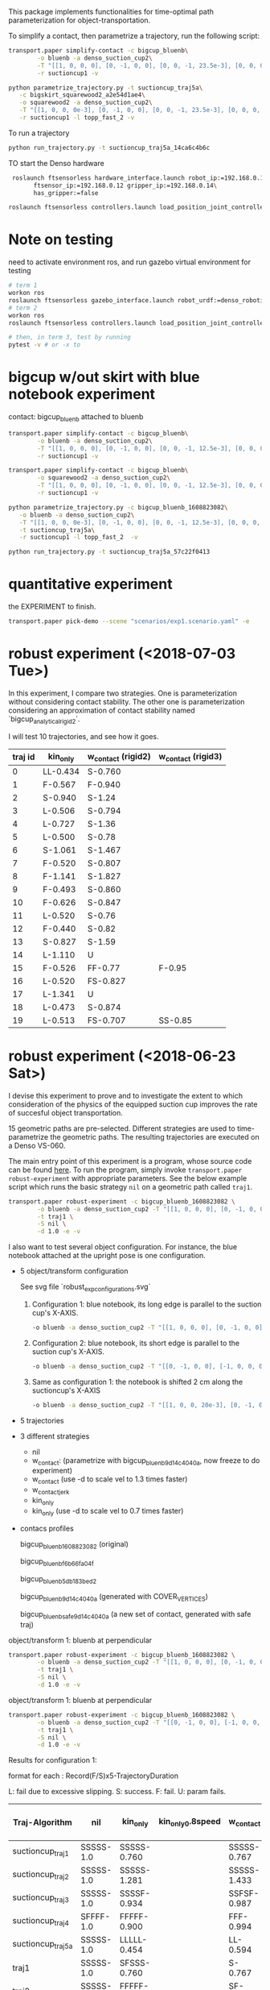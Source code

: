 This package implements functionalities for time-optimal path
parameterization for object-transportation.

To simplify a contact, then parametrize a trajectory, run the
following script:
#+BEGIN_SRC sh
  transport.paper simplify-contact -c bigcup_bluenb\
		  -o bluenb -a denso_suction_cup2\
		  -T "[[1, 0, 0, 0], [0, -1, 0, 0], [0, 0, -1, 23.5e-3], [0, 0, 0, 1]]"\
		  -r suctioncup1 -v

  python parametrize_trajectory.py -t suctioncup_traj5a\
	 -c bigskirt_squarewood2_a2e54d1ae4\
	 -o squarewood2 -a denso_suction_cup2\
	 -T "[[1, 0, 0, 0e-3], [0, -1, 0, 0], [0, 0, -1, 23.5e-3], [0, 0, 0, 1]]"\
	 -r suctioncup1 -l topp_fast_2 -v
#+END_SRC

To run a trajectory
#+BEGIN_SRC sh
  python run_trajectory.py -t suctioncup_traj5a_14ca6c4b6c
#+END_SRC

TO start the Denso hardware
#+BEGIN_SRC sh
  roslaunch ftsensorless hardware_interface.launch robot_ip:=192.168.0.11\
	    ftsensor_ip:=192.168.0.12 gripper_ip:=192.168.0.14\
	    has_gripper:=false

 roslaunch ftsensorless controllers.launch load_position_joint_controller:=true

#+END_SRC


* Note on testing

  need to activate environment ros, and run gazebo virtual environment for testing

  #+BEGIN_SRC sh
    # term 1
    workon ros
    roslaunch ftsensorless gazebo_interface.launch robot_urdf:=denso_robotiq_85_gripper_pin  
    # term 2
    workon ros
    roslaunch ftsensorless controllers.launch load_position_joint_controller:=true

    # then, in term 3, test by running
    pytest -v # or -x to 
  #+END_SRC
  
* bigcup w/out skirt with blue notebook experiment
  contact: bigcup_bluenb
  attached to bluenb

  #+BEGIN_SRC sh
    transport.paper simplify-contact -c bigcup_bluenb\
		    -o bluenb -a denso_suction_cup2\
		    -T "[[1, 0, 0, 0], [0, -1, 0, 0], [0, 0, -1, 12.5e-3], [0, 0, 0, 1]]"\
		    -r suctioncup1 -v

    transport.paper simplify-contact -c bigcup_bluenb\
		    -o squarewood2 -a denso_suction_cup2\
		    -T "[[1, 0, 0, 0], [0, -1, 0, 0], [0, 0, -1, 12.5e-3], [0, 0, 0, 1]]"\
		    -r suctioncup1 -v

    python parametrize_trajectory.py -c bigcup_bluenb_1608823082\
	   -o bluenb -a denso_suction_cup2\
	   -T "[[1, 0, 0, 0e-3], [0, -1, 0, 0], [0, 0, -1, 12.5e-3], [0, 0, 0, 1]]"\
	   -t suctioncup_traj5a\
	   -r suctioncup1 -l topp_fast_2  -v

    python run_trajectory.py -t suctioncup_traj5a_57c22f0413

  #+END_SRC
  
* quantitative experiment
  
  the EXPERIMENT to finish.

  #+BEGIN_SRC sh
  transport.paper pick-demo --scene "scenarios/exp1.scenario.yaml" -e 
  #+END_SRC
* robust experiment (<2018-07-03 Tue>)

  In this experiment, I compare two strategies. One is
  parameterization without considering contact stability. The other
  one is parameterization considering an approximation of contact
  stability named `bigcup_analytical_rigid2`.

  I will test 10 trajectories, and see how it goes.
  
  | traj id | kin_only | w_contact (rigid2) | w_contact (rigid3) |
  |---------+----------+--------------------+--------------------|
  |       0 | LL-0.434 | S-0.760            |                    |
  |       1 | F-0.567  | F-0.940            |                    |
  |       2 | S-0.940  | S-1.24             |                    |
  |       3 | L-0.506  | S-0.794            |                    |
  |       4 | L-0.727  | S-1.36             |                    |
  |       5 | L-0.500  | S-0.78             |                    |
  |       6 | S-1.061  | S-1.467            |                    |
  |       7 | F-0.520  | S-0.807            |                    |
  |       8 | F-1.141  | S-1.827            |                    |
  |       9 | F-0.493  | S-0.860            |                    |
  |      10 | F-0.626  | S-0.847            |                    |
  |      11 | L-0.520  | S-0.76             |                    |
  |      12 | F-0.440  | S-0.82             |                    |
  |      13 | S-0.827  | S-1.59             |                    |
  |      14 | L-1.110  | U                  |                    |
  |      15 | F-0.526  | FF-0.77            | F-0.95             |
  |      16 | L-0.520  | FS-0.827           |                    |
  |      17 | L-1.341  | U                  |                    |
  |      18 | L-0.473  | S-0.874            |                    |
  |      19 | L-0.513  | FS-0.707           | SS-0.85            |

* robust experiment (<2018-06-23 Sat>)
  #+LaTeX_CLASS: koma-article
  
  I devise this experiment to prove and to investigate the extent to
  which consideration of the physics of the equipped suction cup
  improves the rate of succesful object transportation.
  
  15 geometric paths are pre-selected. Different strategies are used
  to time-parametrize the geometric paths. The resulting trajectories
  are executed on a Denso VS-060.

  The main entry point of this experiment is a program, whose source
  code can be found [[file:~/git/toppra-object-transport/transport/console/robust_experiment.py::from%20..contact%20import%20Contact][here]]. To run the program, simply invoke
  ~transport.paper robust-experiment~ with appropriate parameters. See
  the below example script which runs the basic strategy ~nil~ on a
  geometric path called ~traj1~.
  #+BEGIN_SRC sh
    transport.paper robust-experiment -c bigcup_bluenb_1608823082 \
		    -o bluenb -a denso_suction_cup2 -T "[[1, 0, 0, 0], [0, -1, 0, 0], [0, 0, -1, 12.5e-3], [0, 0, 0, 1]]" \
		    -t traj1 \
		    -S nil \
		    -d 1.0 -e -v
  #+END_SRC


  I also want to test several object configuration. For instance, the
  blue notebook attached at the upright pose is one configuration.
  - 5 object/transform configuration

    See svg file `robust_exp_configurations.svg`

    1. Configuration 1: blue notebook, its long edge is parallel to the suction cup's X-AXIS.

       #+BEGIN_SRC sh
	 -o bluenb -a denso_suction_cup2 -T "[[1, 0, 0, 0], [0, -1, 0, 0], [0, 0, -1, 12.5e-3], [0, 0, 0, 1]]" \
       #+END_SRC

    2. Configuration 2: blue notebook, its short edge is parallel to the suction cup's X-AXIS.

       #+BEGIN_SRC sh
       -o bluenb -a denso_suction_cup2 -T "[[0, -1, 0, 0], [-1, 0, 0, 0], [0, 0, -1, 12.5e-3], [0, 0, 0, 1]]" \
       #+END_SRC

    3. Same as configuration 1: the notebook is shifted 2 cm along the suctioncup's X-AXIS

       #+BEGIN_SRC sh
       -o bluenb -a denso_suction_cup2 -T "[[1, 0, 0, 20e-3], [0, -1, 0, 0], [0, 0, -1, 12.5e-3], [0, 0, 0, 1]]" \
       #+END_SRC

  - 5 trajectories
  - 3 different strategies
    - nil
    - w_contact: (parametrize with bigcup_bluenb_9d14c4040a, now
      freeze to do experiment)
    - w_contact (use -d to scale vel to 1.3 times faster)
    - w_contact_jerk
    - kin_only
    - kin_only (use -d to scale vel to 0.7 times faster)
  - contacs profiles

    bigcup_bluenb_1608823082 (original)

    bigcup_bluenb_f6b66fa04f

    bigcup_bluenb_5db183bed2

    bigcup_bluenb_9d14c4040a (generated with COVER_VERTICES)

    bigcup_bluenb_safe_9d14c4040a (a new set of contact, generated with safe traj)

  object/transform 1: bluenb at perpendicular
  #+BEGIN_SRC sh
    transport.paper robust-experiment -c bigcup_bluenb_1608823082 \
		    -o bluenb -a denso_suction_cup2 -T "[[1, 0, 0, 0], [0, -1, 0, 0], [0, 0, -1, 12.5e-3], [0, 0, 0, 1]]" \
		    -t traj1 \
		    -S nil \
		    -d 1.0 -e -v
  #+END_SRC

  object/transform 1: bluenb at perpendicular
  #+BEGIN_SRC sh
    transport.paper robust-experiment -c bigcup_bluenb_1608823082 \
		    -o bluenb -a denso_suction_cup2 -T "[[0, -1, 0, 0], [-1, 0, 0, 0], [0, 0, -1, 12.5e-3], [0, 0, 0, 1]]" \
		    -t traj1 \
		    -S nil \
		    -d 1.0 -e -v
  #+END_SRC


  Results for configuration 1:

  format for each : Record(F/S)x5-TrajectoryDuration

  L: fail due to excessive slipping. S: success. F: fail. U: param fails.

  | Traj-Algorithm    | nil       | kin_only    | kin_only_0.8speed | w_contact   | w_contact 0.9 safety | w_contact (analytical) * | w_contact (analytical) ** |
  |-------------------+-----------+-------------+-------------------+-------------+----------------------+--------------------------+---------------------------|
  | suctioncup_traj1  | SSSSS-1.0 | SSSSS-0.760 |                   | SSSSS-0.767 |                      |                          |                           |
  | suctioncup_traj2  | SSSSS-1.0 | SSSSS-1.281 |                   | SSSSS-1.433 |                      |                          |                           |
  | suctioncup_traj3  | SSSSS-1.0 | SSSSF-0.934 |                   | SSFSF-0.987 |                      |                          |                           |
  | suctioncup_traj4  | SFFFF-1.0 | FFFFF-0.900 |                   | FFF-0.994   | FSF-1.067            |                          | S-1.26                    |
  | suctioncup_traj5a | SSSSS-1.0 | LLLLL-0.454 |                   | LL-0.594    |                      |                          |                           |
  | traj1             | SSSSS-1.0 | SFSSS-0.760 |                   | S-0.767     |                      |                          |                           |
  | traj2             | SSSSS-1.0 | FFFFF-1.087 |                   | SF-1.281    |                      | U                        |                           |
  | traj3             | FFFFF-1.0 | FFFFF-1.367 |                   | FF-1.427    |                      | U                        |                           |
  | traj4             | SSSSS-1.0 | FFFSS-0.854 |                   | F-0.934     |                      | U                        |                           |
  | traj5             | FFSFF-1.0 | FFFFF-1.001 |                   | FF-1.214    |                      | U                        |                           |
  | traj6             | FFFFF-1.0 | FFFFF-1.567 |                   | FF-1.92     |                      | U                        |                           |
  | traj7             | FFFFF-1.0 | FFFFF-0.954 |                   | FFF-1.127   |                      | U                        |                           |
  | traj8             | SSSFF-1.0 | SSFSF-0.827 |                   | F-0.847     |                      | SS-0.907                 | S-0.853                   |
  | traj9             | SSSSS-1.0 | FSFSF-0.807 |                   | F-0.827     |                      | S-0.873                  | S-0.820                   |
  | traj10            | FFFFF-1.0 | FFFFF-0.914 |                   |             |                      | FSS-1.107                | F                         |

  * this constraint was generated with the following parameters: 
    #+BEGIN_SRC python
      PA = 15.0  # Newton
      mu = 0.3
      r = 12.5e-3  # radius of the cup
      N = 6
    #+END_SRC
    
  ** this constraint was generated with the following parameters:
    #+BEGIN_SRC python
      PA = 18.0  # Newton
      mu = 0.3
      r = 12.5e-3  # radius of the cup
      N = 6
    #+END_SRC

* Usage

  Information on contacts and objects are stored in a database,
  implemented via yaml. The syntax is quite simple. An entry of
  contact profile, for example the one below
  #+BEGIN_SRC yaml
    bigcup_analytical:
      id: bigcup_analytical
      attached_to_manipulator: denso_suction_cup2
      description: Contact stability constraint coefficients derived from an anlytical model of the suction cup.
      orientation:
      - [1, 0, 0]
      - [0, 1, 0]
      - [0, 0, 1]
      position: [0, 0, 0]
      constraint_coeffs_file: bigcup_analytical.npz
  #+END_SRC
  contains the manipulator frame it attachs to, the relative
  orientation and position and finally the numpy archive containing
  the constraint coefficients $\mathbf A, \mathbf b$ 
  \[\mathbf A \mathbf w \leq \mathbf b.\]

  An entry of object, such as the one below, 
  #+BEGIN_SRC yaml
    carton_box:
      description: The carton_box, padded with a wooden plate inside.
      rave_model: objects/carton_box.xml
      mass: 0.347
      local_inertia:
	- [ 9.8e-4, 0,        0     ]
	- [ 0,        2.96e-3, 0     ]
	- [ 0,        0,       3.77e-3]
      T_object_model:
	- [1, 0, 0, -0.0065]
	- [0, 1, 0, 0]
	- [0, 0, 1, 0]
	- [0, 0, 0, 1]
  #+END_SRC
  contains a link to the openrave model of it, its mass and its moment
  of inertia expressed in a frame whose origin is at its
  center-of-mass. Note that here, the origin of the local frame has an
  origin coincides with its com.
  
